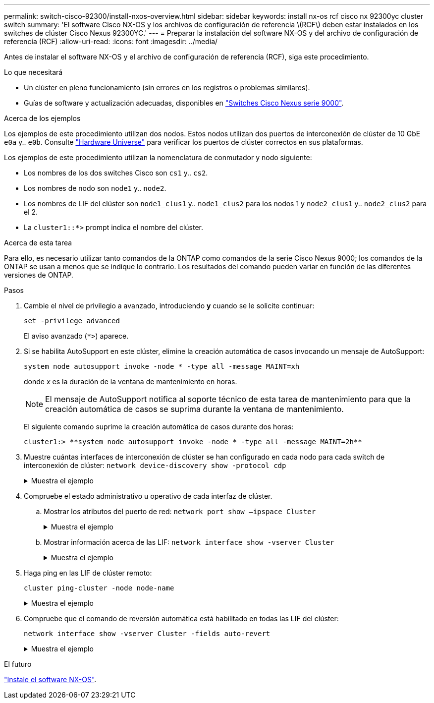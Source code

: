 ---
permalink: switch-cisco-92300/install-nxos-overview.html 
sidebar: sidebar 
keywords: install nx-os rcf cisco nx 92300yc cluster switch 
summary: 'El software Cisco NX-OS y los archivos de configuración de referencia \(RCF\) deben estar instalados en los switches de clúster Cisco Nexus 92300YC.' 
---
= Preparar la instalación del software NX-OS y del archivo de configuración de referencia (RCF)
:allow-uri-read: 
:icons: font
:imagesdir: ../media/


[role="lead"]
Antes de instalar el software NX-OS y el archivo de configuración de referencia (RCF), siga este procedimiento.

.Lo que necesitará
* Un clúster en pleno funcionamiento (sin errores en los registros o problemas similares).
* Guías de software y actualización adecuadas, disponibles en https://www.cisco.com/c/en/us/support/switches/nexus-9000-series-switches/series.html#InstallandUpgrade["Switches Cisco Nexus serie 9000"^].


.Acerca de los ejemplos
Los ejemplos de este procedimiento utilizan dos nodos. Estos nodos utilizan dos puertos de interconexión de clúster de 10 GbE `e0a` y.. `e0b`. Consulte https://hwu.netapp.com/SWITCH/INDEX["Hardware Universe"^] para verificar los puertos de clúster correctos en sus plataformas.

Los ejemplos de este procedimiento utilizan la nomenclatura de conmutador y nodo siguiente:

* Los nombres de los dos switches Cisco son `cs1` y.. `cs2`.
* Los nombres de nodo son `node1` y.. `node2`.
* Los nombres de LIF del clúster son `node1_clus1` y.. `node1_clus2` para los nodos 1 y `node2_clus1` y.. `node2_clus2` para el 2.
* La `cluster1::*>` prompt indica el nombre del clúster.


.Acerca de esta tarea
Para ello, es necesario utilizar tanto comandos de la ONTAP como comandos de la serie Cisco Nexus 9000; los comandos de la ONTAP se usan a menos que se indique lo contrario. Los resultados del comando pueden variar en función de las diferentes versiones de ONTAP.

.Pasos
. Cambie el nivel de privilegio a avanzado, introduciendo *y* cuando se le solicite continuar:
+
`set -privilege advanced`

+
El aviso avanzado (`*>`) aparece.

. Si se habilita AutoSupport en este clúster, elimine la creación automática de casos invocando un mensaje de AutoSupport:
+
`system node autosupport invoke -node * -type all -message MAINT=xh`

+
donde _x_ es la duración de la ventana de mantenimiento en horas.

+

NOTE: El mensaje de AutoSupport notifica al soporte técnico de esta tarea de mantenimiento para que la creación automática de casos se suprima durante la ventana de mantenimiento.

+
El siguiente comando suprime la creación automática de casos durante dos horas:

+
[listing]
----
cluster1:> **system node autosupport invoke -node * -type all -message MAINT=2h**
----
. Muestre cuántas interfaces de interconexión de clúster se han configurado en cada nodo para cada switch de interconexión de clúster: `network device-discovery show -protocol cdp`
+
.Muestra el ejemplo
[%collapsible]
====
[listing, subs="+quotes"]
----
cluster1::*> *network device-discovery show -protocol cdp*

 Node/      Local  Discovered
Protocol    Port   Device (LLDP: ChassisID)  Interface         Platform
----------- ------ ------------------------- ----------------  ----------------
node2      /cdp
            e0a    cs1                       Eth1/2            N9K-C92300YC
            e0b    cs2                       Eth1/2            N9K-C92300YC
node1      /cdp
            e0a    cs1                       Eth1/1            N9K-C92300YC
            e0b    cs2                       Eth1/1            N9K-C92300YC

4 entries were displayed.
----
====
. Compruebe el estado administrativo u operativo de cada interfaz de clúster.
+
.. Mostrar los atributos del puerto de red:  `network port show –ipspace Cluster`
+
.Muestra el ejemplo
[%collapsible]
====
[listing, subs="+quotes"]
----
cluster1::*> *network port show -ipspace Cluster*

Node: node2
                                                  Speed(Mbps) Health
Port      IPspace      Broadcast Domain Link MTU  Admin/Oper  Status
--------- ------------ ---------------- ---- ---- ----------- --------
e0a       Cluster      Cluster          up   9000  auto/10000 healthy
e0b       Cluster      Cluster          up   9000  auto/10000 healthy

Node: node1
                                                  Speed(Mbps) Health
Port      IPspace      Broadcast Domain Link MTU  Admin/Oper  Status
--------- ------------ ---------------- ---- ---- ----------- --------
e0a       Cluster      Cluster          up   9000  auto/10000 healthy
e0b       Cluster      Cluster          up   9000  auto/10000 healthy

4 entries were displayed.
----
====
.. Mostrar información acerca de las LIF: `network interface show -vserver Cluster`
+
.Muestra el ejemplo
[%collapsible]
====
[listing, subs="+quotes"]
----
cluster1::*> *network interface show -vserver Cluster*

            Logical    Status     Network            Current       Current Is
Vserver     Interface  Admin/Oper Address/Mask       Node          Port    Home
----------- ---------- ---------- ------------------ ------------- ------- ----
Cluster
            node1_clus1  up/up    169.254.209.69/16  node1         e0a     true
            node1_clus2  up/up    169.254.49.125/16  node1         e0b     true
            node2_clus1  up/up    169.254.47.194/16  node2         e0a     true
            node2_clus2  up/up    169.254.19.183/16  node2         e0b     true

4 entries were displayed.
----
====


. Haga ping en las LIF de clúster remoto:
+
`cluster ping-cluster -node node-name`

+
.Muestra el ejemplo
[%collapsible]
====
[listing, subs="+quotes"]
----
cluster1::*> *cluster ping-cluster -node node2*
Host is node2
Getting addresses from network interface table...
Cluster node1_clus1 169.254.209.69 node1     e0a
Cluster node1_clus2 169.254.49.125 node1     e0b
Cluster node2_clus1 169.254.47.194 node2     e0a
Cluster node2_clus2 169.254.19.183 node2     e0b
Local = 169.254.47.194 169.254.19.183
Remote = 169.254.209.69 169.254.49.125
Cluster Vserver Id = 4294967293
Ping status:

Basic connectivity succeeds on 4 path(s)
Basic connectivity fails on 0 path(s)

Detected 9000 byte MTU on 4 path(s):
    Local 169.254.19.183 to Remote 169.254.209.69
    Local 169.254.19.183 to Remote 169.254.49.125
    Local 169.254.47.194 to Remote 169.254.209.69
    Local 169.254.47.194 to Remote 169.254.49.125
Larger than PMTU communication succeeds on 4 path(s)
RPC status:
2 paths up, 0 paths down (tcp check)
2 paths up, 0 paths down (udp check)
----
====
. Compruebe que el comando de reversión automática está habilitado en todas las LIF del clúster:
+
`network interface show -vserver Cluster -fields auto-revert`

+
.Muestra el ejemplo
[%collapsible]
====
[listing, subs="+quotes"]
----
cluster1::*> *network interface show -vserver Cluster -fields auto-revert*

          Logical
Vserver   Interface     Auto-revert
--------- ------------- ------------
Cluster
          node1_clus1   true
          node1_clus2   true
          node2_clus1   true
          node2_clus2   true

4 entries were displayed.
----
====


.El futuro
link:install-nxos-software.html["Instale el software NX-OS"].
